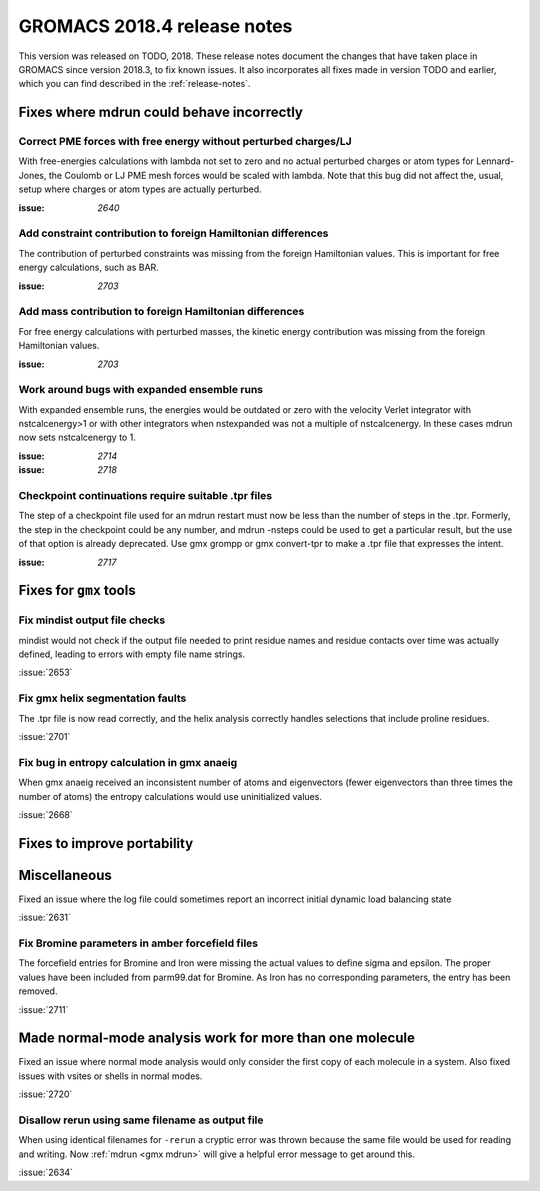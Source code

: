 GROMACS 2018.4 release notes
----------------------------

This version was released on TODO, 2018. These release notes document
the changes that have taken place in GROMACS since version 2018.3, to fix known
issues. It also incorporates all fixes made in version TODO and
earlier, which you can find described in the :ref:`release-notes`.

Fixes where mdrun could behave incorrectly
^^^^^^^^^^^^^^^^^^^^^^^^^^^^^^^^^^^^^^^^^^^^^^^^

Correct PME forces with free energy without perturbed charges/LJ
""""""""""""""""""""""""""""""""""""""""""""""""""""""""""""""""

With free-energies calculations with lambda not set to zero and no
actual perturbed charges or atom types for Lennard-Jones, the Coulomb
or LJ PME mesh forces would be scaled with lambda. Note that this bug
did not affect the, usual, setup where charges or atom types are actually
perturbed.

:issue: `2640`

Add constraint contribution to foreign Hamiltonian differences
""""""""""""""""""""""""""""""""""""""""""""""""""""""""""""""

The contribution of perturbed constraints was missing from the foreign
Hamiltonian values. This is important for free energy calculations,
such as BAR.

:issue: `2703`

Add mass contribution to foreign Hamiltonian differences
""""""""""""""""""""""""""""""""""""""""""""""""""""""""""""""

For free energy calculations with perturbed masses, the kinetic energy
contribution was missing from the foreign Hamiltonian values.

:issue: `2703`

Work around bugs with expanded ensemble runs
""""""""""""""""""""""""""""""""""""""""""""""""""""""""""""""

With expanded ensemble runs, the energies would be outdated or zero
with the velocity Verlet integrator with nstcalcenergy>1 or with
other integrators when nstexpanded was not a multiple of nstcalcenergy.
In these cases mdrun now sets nstcalcenergy to 1.

:issue: `2714`
:issue: `2718`

Checkpoint continuations require suitable .tpr files
""""""""""""""""""""""""""""""""""""""""""""""""""""""""""""""
The step of a checkpoint file used for an mdrun restart must now be
less than the number of steps in the .tpr. Formerly, the step in the
checkpoint could be any number, and mdrun -nsteps could be used to get
a particular result, but the use of that option is already deprecated.
Use gmx grompp or gmx convert-tpr to make a .tpr file that expresses
the intent.

:issue: `2717`

Fixes for ``gmx`` tools
^^^^^^^^^^^^^^^^^^^^^^^

Fix mindist output file checks
""""""""""""""""""""""""""""""""""""""""""""""""""""""""""""""""""""""""""

mindist would not check if the output file needed to print residue names and
residue contacts over time was actually defined, leading to errors with
empty file name strings.

:issue:`2653`

Fix gmx helix segmentation faults
""""""""""""""""""""""""""""""""""""""""""""""""""""""""""""""""""""""""""

The .tpr file is now read correctly, and the helix analysis correctly
handles selections that include proline residues.

:issue:`2701`

Fix bug in entropy calculation in gmx anaeig
""""""""""""""""""""""""""""""""""""""""""""

When gmx anaeig received an inconsistent number of atoms and
eigenvectors (fewer eigenvectors than three times the number of
atoms) the entropy calculations would use uninitialized values.

:issue:`2668`

Fixes to improve portability
^^^^^^^^^^^^^^^^^^^^^^^^^^^^

Miscellaneous
^^^^^^^^^^^^^

Fixed an issue where the log file could sometimes report an incorrect
initial dynamic load balancing state

:issue:`2631`

Fix Bromine parameters in amber forcefield files
""""""""""""""""""""""""""""""""""""""""""""""""""""""""""""""""""""""""""

The forcefield entries for Bromine and Iron were missing the actual values to define
sigma and epsilon. The proper values have been included from parm99.dat for Bromine.
As Iron has no corresponding parameters, the entry has been removed.

:issue:`2711`

Made normal-mode analysis work for more than one molecule
^^^^^^^^^^^^^^^^^^^^^^^^^^^^^^^^^^^^^^^^^^^^^^^^^^^^^^^^^

Fixed an issue where normal mode analysis would only consider
the first copy of each molecule in a system. Also fixed issues
with vsites or shells in normal modes.

:issue:`2720`

Disallow rerun using same filename as output file
""""""""""""""""""""""""""""""""""""""""""""""""""""""""""""""""""""""""""

When using identical filenames for ``-rerun`` a cryptic error was thrown because
the same file would be used for reading and writing. Now :ref:`mdrun <gmx mdrun>`
will give a helpful error message to get around this.

:issue:`2634`

